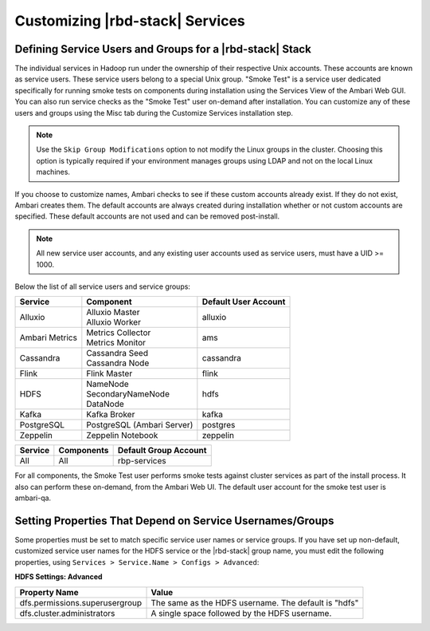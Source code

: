 Customizing |rbd-stack| Services
================================

Defining Service Users and Groups for a |rbd-stack| Stack
_________________________________________________________

The individual services in Hadoop run under the ownership of their respective Unix accounts.
These accounts are known as service users.
These service users belong to a special Unix group.
"Smoke Test" is a service user dedicated specifically for running smoke tests on components during installation using the Services View of the Ambari Web GUI.
You can also run service checks as the "Smoke Test" user on-demand after installation.
You can customize any of these users and groups using the Misc tab during the Customize Services installation step.

.. Note::
  Use the ``Skip Group Modifications`` option to not modify the Linux groups in the cluster.
  Choosing this option is typically required if your environment manages groups using LDAP and not on the local Linux machines.

If you choose to customize names, Ambari checks to see if these custom accounts already exist.
If they do not exist, Ambari creates them. The default accounts are always created during installation whether or not custom accounts are specified.
These default accounts are not used and can be removed post-install.

.. Note::
  All new service user accounts, and any existing user accounts used as service users, must have a UID >= 1000.

Below the list of all service users and service groups:

+----------------+---------------------------------+----------------------+
| Service        | Component                       | Default User Account |
+================+=================================+======================+
| Alluxio        | | Alluxio Master                | alluxio              |
|                | | Alluxio Worker                |                      |
+----------------+---------------------------------+----------------------+
| Ambari Metrics | | Metrics Collector             | ams                  |
|                | | Metrics Monitor               |                      |
+----------------+---------------------------------+----------------------+
| Cassandra      | | Cassandra Seed                | cassandra            |
|                | | Cassandra Node                |                      |
+----------------+---------------------------------+----------------------+
| Flink          | | Flink Master                  | flink                |
+----------------+---------------------------------+----------------------+
| HDFS           | | NameNode                      | hdfs                 |
|                | | SecondaryNameNode             |                      |
|                | | DataNode                      |                      |
+----------------+---------------------------------+----------------------+
| Kafka          | | Kafka Broker                  | kafka                |
+----------------+---------------------------------+----------------------+
| PostgreSQL     | | PostgreSQL (Ambari Server)    | postgres             |
+----------------+---------------------------------+----------------------+
| Zeppelin       | | Zeppelin Notebook             | zeppelin             |
+----------------+---------------------------------+----------------------+

+---------+------------+-----------------------+
| Service | Components | Default Group Account |
+=========+============+=======================+
| All     | All        | rbp-services          |
+---------+------------+-----------------------+

For all components, the Smoke Test user performs smoke tests against cluster services as part of the install process.
It also can perform these on-demand, from the Ambari Web UI. The default user account for the smoke test user is ambari-qa.

Setting Properties That Depend on Service Usernames/Groups
__________________________________________________________

Some properties must be set to match specific service user names or service groups.
If you have set up non-default, customized service user names for the HDFS service or the |rbd-stack| group name, you must edit the following properties, using ``Services > Service.Name > Configs > Advanced``:

**HDFS Settings: Advanced**

+----------------------------------+------------------------------------------------------+
| Property Name                    | Value                                                |
+==================================+======================================================+
| dfs.permissions.superusergroup   | The same as the HDFS username. The default is "hdfs" |
+----------------------------------+------------------------------------------------------+
| dfs.cluster.administrators       | A single space followed by the HDFS username.        |
+----------------------------------+------------------------------------------------------+
